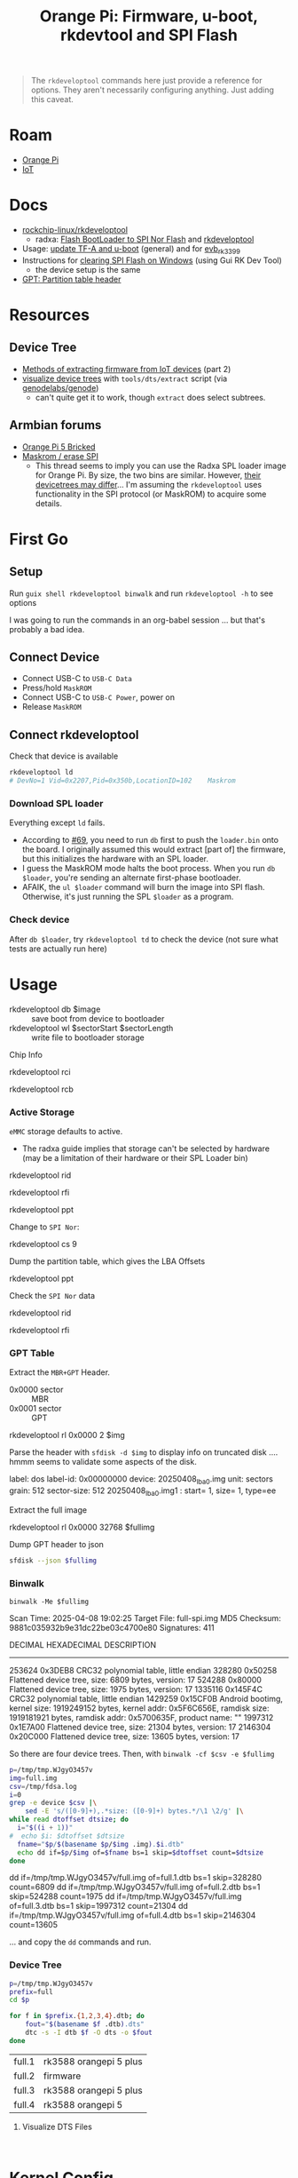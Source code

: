 :PROPERTIES:
:ID:       40dcb082-52a4-436c-b13a-975d3bd27cef
:END:
#+TITLE: Orange Pi: Firmware, u-boot, rkdevtool and SPI Flash
#+CATEGORY: slips
#+TAGS:

#+begin_quote
The =rkdeveloptool= commands here just provide a reference for options. They
aren't necessarily configuring anything. Just adding this caveat.
#+end_quote

* Roam
+ [[id:35cdd063-b646-4141-83ea-fcac8b337875][Orange Pi]]
+ [[id:708d6f59-64ad-473a-bfbb-58d663bde4f0][IoT]]

* Docs
+ [[https://github.com/rockchip-linux/rkdeveloptool][rockchip-linux/rkdeveloptool]]
  - radxa: [[https://docs.radxa.com/en/rock5/lowlevel-development/bootloader_spi_flash?method=simple][Flash BootLoader to SPI Nor Flash]] and [[https://docs.radxa.com/en/compute-module/cm3/low-level-dev/rkdeveloptool][rkdeveloptool]]
+ Usage: [[https://github.com/rockchip-linux/u-boot/blob/2687dce2617032930f2c43fef349bdea694c6f68/doc/README.rockusb#L31-L47][update TF-A and u-boot]] (general) and for [[https://github.com/rockchip-linux/u-boot/blob/2687dce2617032930f2c43fef349bdea694c6f68/board/rockchip/evb_rk3399/README#L94-L113][evb_rk3399]]
+ Instructions for [[http://www.orangepi.org/orangepiwiki/index.php/Orange_Pi_5_Plus#How_to_use_the_debugging_serial_port][clearing SPI Flash on Windows]] (using Gui RK Dev Tool)
  - the device setup is the same
+ [[https://en.wikipedia.org/wiki/GUID_Partition_Table#Partition_table_header_(LBA_1)][GPT: Partition table header]]



* Resources

** Device Tree

+ [[https://www.horan.hk/blog/firmware-extract-gpl-part2/][Methods of extracting firmware from IoT devices]] (part 2)
+ [[https://genodians.org/nfeske/2021-05-19-pine-dts-pruning][visualize device trees]] with =tools/dts/extract= script (via [[https://github.com/genodelabs/genode/tree/master/tool/dts][genodelabs/genode]])
  - can't quite get it to work, though =extract= does select subtrees.

** Armbian forums

+ [[https://forum.armbian.com/topic/49922-orange-pi-5-bricked/][Orange Pi 5 Bricked]]
+ [[https://forum.armbian.com/topic/26418-maskrom-erase-spi/#comment-175057][Maskrom / erase SPI]]
  - This thread seems to imply you can use the Radxa SPL loader image for Orange
    Pi. By size, the two bins are similar. However, [[https://medium.com/@tunacici7/first-stage-loaders-bios-u-efi-iboot1-u-boot-spl-5c0bee7feb15][their devicetrees may
    differ]]... I'm assuming the =rkdeveloptool= uses functionality in the SPI
    protocol (or MaskROM) to acquire some details.

* First Go
** Setup

Run =guix shell rkdeveloptool binwalk= and run =rkdeveloptool -h= to see options

I was going to run the commands in an org-babel session ... but that's probably
a bad idea.

** Connect Device

+ Connect USB-C to =USB-C Data=
+ Press/hold =MaskROM=
+ Connect USB-C to =USB-C Power=, power on
+ Release =MaskROM=

** Connect rkdeveloptool

Check that device is available

#+begin_src sh :eval no
rkdeveloptool ld
# DevNo=1 Vid=0x2207,Pid=0x350b,LocationID=102    Maskrom
#+end_src

*** Download SPL loader

Everything except =ld= fails.

+ According to [[https://github.com/rockchip-linux/rkdeveloptool/issues/69][#69]], you need to run =db= first to push the =loader.bin= onto the
  board. I originally assumed this would extract [part of] the firmware, but
  this initializes the hardware with an SPL loader.
+ I guess the MaskROM mode halts the boot process. When you run =db $loader=,
  you're sending an alternate first-phase bootloader.
+ AFAIK, the =ul $loader= command will burn the image into SPI flash. Otherwise,
  it's just running the SPL =$loader= as a program.

*** Check device

After =db $loader=, try =rkdeveloptool td= to check the device (not sure what tests
are actually run here)

* Usage

+ rkdeveloptool db $image :: save boot from device to bootloader
+ rkdeveloptool wl $sectorStart $sectorLength :: write file to bootloader
  storage



Chip Info

#+begin_example shell
rkdeveloptool rci
# Chip Info:  38 38 35 33 A0 1 2A 2 0 80 3E 0 10 10 64 69

rkdeveloptool rcb
# Capability:2F 03 00 00 00 00 00 00
# Direct LBA:     enabled
# Vendor Storage: enabled
# First 4m Access:        enabled
# Read LBA:       enabled
# Read Com Log:   enabled
# Read IDB Config:        enabled
# New IDB:        enabled
#+end_example

*** Active Storage

=eMMC= storage defaults to active.

+ The radxa guide implies that storage can't be selected by hardware (may be a
  limitation of their hardware or their SPL Loader bin)

#+begin_example shell
rkdeveloptool rid
# Flash ID: 45 4D 4D 43 20

rkdeveloptool rfi
# Flash Info:
#         Manufacturer: SAMSUNG, value=00
#         Flash Size: 238552 MB
#         Flash Size: 488554496 Sectors
#         Block Size: 512 KB
#         Page Size: 2 KB
#         ECC Bits: 0
#         Access Time: 40
#         Flash CS: Flash<0>

rkdeveloptool ppt
# Not found any partition table!
#+end_example

Change to =SPI Nor=:

#+begin_example shell
# ChangeStorage:          cs [storage: 1=EMMC, 2=SD, 9=SPINOR]
rkdeveloptool cs 9
#+end_example

Dump the partition table, which gives the LBA Offsets

#+begin_example shell
rkdeveloptool ppt
# **********Partition Info(GPT)**********
# NO  LBA       Name
# 00  00000040  idbloader
# 01  00000400  uboot
#+end_example

Check the =SPI Nor= data

#+begin_example shell
rkdeveloptool rid
# Flash ID: 4E 4F 52 20 20

rkdeveloptool rfi
# Flash Info:
#        Manufacturer: SAMSUNG, value=00
#        Flash Size: 16 MB
#        Flash Size: 32768 Sectors
#        Block Size: 64 KB
#        Page Size: 2 KB
#        ECC Bits: 0
#        Access Time: 40
#        Flash CS: Flash<0>
#+end_example

*** GPT Table

Extract the =MBR+GPT= Header.

+ 0x0000 sector :: MBR
+ 0x0001 sector :: GPT

#+begin_example sh
rkdeveloptool rl 0x0000 2 $img
# cat $img | xxd
#+end_example

Parse the header with =sfdisk -d $img= to display info on truncated disk .... hmmm
seems to validate some aspects of the disk.

#+begin_example yaml
# GPT PMBR size mismatch (8191 != 1) will be corrected by write.
label: dos
label-id: 0x00000000
device: 20250408_lba0.img
unit: sectors
grain: 512
sector-size: 512
20250408_lba0.img1 : start=           1, size=           1, type=ee
#+end_example

Extract the full image

#+begin_example sh
rkdeveloptool rl 0x0000 32768 $fullimg
#+end_example

Dump GPT header to json

#+begin_src sh :results output code :wrap src json :eval query
sfdisk --json $fullimg
#+end_src

#+RESULTS:
#+begin_src json
{
   "partitiontable": {
      "label": "gpt",
      "id": "FC962DFA-7504-4678-A999-D219793C10EC",
      "device": "full-spi.img",
      "unit": "sectors",
      "firstlba": 34,
      "lastlba": 8158,
      "sectorsize": 512,
      "partitions": [
         {
            "node": "full-spi.img1",
            "start": 64,
            "size": 960,
            "type": "0FC63DAF-8483-4772-8E79-3D69D8477DE4",
            "uuid": "9B647F18-6CFB-4F5C-B33D-9799543E1A02",
            "name": "idbloader"
         },{
            "node": "full-spi.img2",
            "start": 1024,
            "size": 6144,
            "type": "0FC63DAF-8483-4772-8E79-3D69D8477DE4",
            "uuid": "BF621326-6273-4F65-81A8-3AC2F0686FD7",
            "name": "uboot"
         }
      ]
   }
}
#+end_src

*** Binwalk

=binwalk -Me $fullimg=

#+begin_example text
Scan Time:     2025-04-08 19:02:25
Target File:   full-spi.img
MD5 Checksum:  9881c035932b9e31dc22be03c4700e80
Signatures:    411

DECIMAL       HEXADECIMAL     DESCRIPTION
--------------------------------------------------------------------------------
253624        0x3DEB8         CRC32 polynomial table, little endian
328280        0x50258         Flattened device tree, size: 6809 bytes, version: 17
524288        0x80000         Flattened device tree, size: 1975 bytes, version: 17
1335116       0x145F4C        CRC32 polynomial table, little endian
1429259       0x15CF0B        Android bootimg, kernel size: 1919249152 bytes, kernel addr: 0x5F6C656E, ramdisk size: 1919181921 bytes, ramdisk addr: 0x5700635F, product name: ""
1997312       0x1E7A00        Flattened device tree, size: 21304 bytes, version: 17
2146304       0x20C000        Flattened device tree, size: 13605 bytes, version: 17
#+end_example

So there are four device trees. Then, with =binwalk -cf $csv -e $fullimg=

#+begin_src sh :results output code :wrap example sh :eval query
p=/tmp/tmp.WJgyO3457v
img=full.img
csv=/tmp/fdsa.log
i=0
grep -e device $csv |\
    sed -E 's/([0-9]+),.*size: ([0-9]+) bytes.*/\1 \2/g' |\
while read dtoffset dtsize; do
  i="$((i + 1))"
#  echo $i: $dtoffset $dtsize
  fname="$p/$(basename $p/$img .img).$i.dtb"
  echo dd if=$p/$img of=$fname bs=1 skip=$dtoffset count=$dtsize
done
#+end_src

#+RESULTS:
#+begin_example sh
dd if=/tmp/tmp.WJgyO3457v/full.img of=full.1.dtb bs=1 skip=328280 count=6809
dd if=/tmp/tmp.WJgyO3457v/full.img of=full.2.dtb bs=1 skip=524288 count=1975
dd if=/tmp/tmp.WJgyO3457v/full.img of=full.3.dtb bs=1 skip=1997312 count=21304
dd if=/tmp/tmp.WJgyO3457v/full.img of=full.4.dtb bs=1 skip=2146304 count=13605
#+end_example

... and copy the =dd= commands and run.

*** Device Tree

#+begin_src sh :results output :eval query
p=/tmp/tmp.WJgyO3457v
prefix=full
cd $p

for f in $prefix.{1,2,3,4}.dtb; do
    fout="$(basename $f .dtb).dts"
    dtc -s -I dtb $f -O dts -o $fout
done
#+end_src

| full.1 | rk3588 orangepi 5 plus |
| full.2 | firmware               |
| full.3 | rk3588 orangepi 5 plus |
| full.4 | rk3588 orangepi 5      |

**** Visualize DTS Files

#+begin_src

#+end_src


* Kernel Config

** Get the kernel config

From the Orange Pi 5+ image, =ls /boot/config-6*= if it's

From a running system

#+begin_src sh
kconfig="$(mktemp)"
cat /proc/config.gz | gunzip -c - > $kconfig
#+end_src

** Analyze the kernel config

* Issues

hmmm need to fixup everything in this heading

** TODO Finish Notes


*** Tasks

+ [ ] read from SPI Flash
+ [ ] binwalk -Me
+ [ ] extract GPT partition table

*** Targeting devices

The radxa notes state that =rkdeveloptool= can't select devices to write to,
though the CLI shows the =ld= command......

*** Extracting offsets
+ The Flash stores images within a GPT partition.

+ After =db $image=, then you should be able to add the device as loopback and
  inspect its partition structure to find offsets
+ The u-boot image usually contains both the firmware and the bootloader.

** Reset Device into MaskROM mode

Apparently [[https://github.com/rockchip-linux/rkdeveloptool/issues/43#issuecomment-555286351][rkdeveloptool rd 3]] reboots into MaskROM mode ... (need to verify in
the C source)
** Guix Shell

+ Requires sudo/hardware access
+ Probably needs a wrapper script to [[https://www.draketo.de/software/guix-work.html#run-in-ontainer][run in container]], but with hardware access.

*** Pass through USB Device

Get the bus/device

#+begin_src sh :results output
vendor=2207 # Rockchip
busid="$(lsusb | grep $vendor | sed -E 's/^Bus ([0-9]+).*$/\1/g')"
devid="$(lsusb | grep $vendor | sed -E 's/^Bus.*Device ([0-9]+).*$/\1/g')"
devpath="/dev/bus/usb/$busid/$devid"

echo $devpath
#+end_src

#+RESULTS:
: /dev/bus/usb/001/010

*** rkdeveloptool build

**** Via AUR:

Version 1.32: adds =cs= command?

#+begin_quote
linux-vdso.so.1 (0x000072488157f000)
libusb-1.0.so.0 => /usr/lib/libusb-1.0.so.0 (0x00007248813d1000)
libstdc++.so.6 => /usr/lib/libstdc++.so.6 (0x0000724881000000)
libgcc_s.so.1 => /usr/lib/libgcc_s.so.1 (0x00007248813a3000)
libc.so.6 => /usr/lib/libc.so.6 (0x0000724880e0e000)
libudev.so.1 => /usr/lib/libudev.so.1 (0x000072488135c000)
/lib64/ld-linux-x86-64.so.2 => /usr/lib64/ld-linux-x86-64.so.2 (0x0000724881581000)
libm.so.6 => /usr/lib/libm.so.6 (0x0000724880d16000)
libcap.so.2 => /usr/lib/libcap.so.2 (0x000072488134e000)
#+end_quote

**** Via Guix

Version 1.3

#+begin_quote
linux-vdso.so.1 (0x00007b4957f55000)
libusb-1.0.so.0 => /gnu/store/4gqfvdiz8zrf7kx0zwq7j94acdgkzszd-libusb-1.0.25/lib/libusb-1.0.so.0 (0x00007b4957f31000)
libstdc++.so.6 => /gnu/store/d69awcc5wahh71amx0dmgaimsdvvp2bg-gcc-11.4.0-lib/lib/libstdc++.so.6 (0x00007b4957c00000)
libm.so.6 => /gnu/store/hw6g2kjayxnqi8rwpnmpraalxi0djkxc-glibc-2.39/lib/libm.so.6 (0x00007b4957e51000)
libgcc_s.so.1 => /gnu/store/d69awcc5wahh71amx0dmgaimsdvvp2bg-gcc-11.4.0-lib/lib/libgcc_s.so.1 (0x00007b4957e37000)
libc.so.6 => /gnu/store/hw6g2kjayxnqi8rwpnmpraalxi0djkxc-glibc-2.39/lib/libc.so.6 (0x00007b4957a22000)
/gnu/store/hw6g2kjayxnqi8rwpnmpraalxi0djkxc-glibc-2.39/lib/ld-linux-x86-64.so.2 => /usr/lib64/ld-linux-x86-64.so.2 (0x00007b4957f57000)
#+end_quote
** Babel

#+name: spiPath
#+begin_src emacs-lisp :eval query :cache yes
(setq-local spi-path (or (bound-and-true-p spi-path)
                         (read-string "SPI path: " (make-temp-file "spi-" t))))
#+end_src

#+RESULTS[c8bf8b1f4e9255aefd0f4f9f3671f961bb8a067b]: spiPath
: /tmp/spi-6djkEd

Start a session.

+ For some reason, =guix shell= without clearing out =GUIX_PROFILE= is setting up
  the path incorrectly (babel is doing something else). Using =--pure= leaves me
  without some essential tools.
+ =:dir spiPath= isn't working...

# +header: :dir spiPath

#+begin_src sh :session *spi* :eval query :async yes :var spiPath=spiPath
cd $spiPath
pkgs=(rkdeveloptool binwalk)
guix shell ${pkgs[@]}

# fix path
PATH=${GUIX_ENVIRONMENT}/bin:$PATH
#+end_src

#+RESULTS:
: bash: bind: warning: line editing not enabled
: bash: bind: warning: line editing not enabled
: bash: bind: warning: line editing not enabled
: bash: bind: warning: line editing not enabled
: bash: bind: warning: line editing not enabled
: direnv: unloading
: $ $ $ $

Test session

+ The =line editing not enabled= warning may be causing problems.
+ The process may emit some weird control characters, so maybe this won't work.

#+begin_src sh :session *spi* :eval no :results output verbatim
rkdeveloptool -h | tr -d '\r'
#+end_src

#+RESULTS:
#+begin_example
---------------------Tool Usage ---------------------
Help:                   -h or --help
Version:                -v or --version
ListDevice:             ld
DownloadBoot:           db <Loader>
UpgradeLoader:          ul <Loader>
ReadLBA:                rl  <BeginSec> <SectorLen> <File>
WriteLBA:               wl  <BeginSec> <File>
WriteLBA:               wlx  <PartitionName> <File>
WriteGPT:               gpt <gpt partition table>
WriteParameter:         prm <parameter>
PrintPartition:         ppt
EraseFlash:             ef
TestDevice:             td
ResetDevice:            rd [subcode]
ReadFlashID:            rid
ReadFlashInfo:          rfi
ReadChipInfo:           rci
ReadCapability:         rcb
PackBootLoader:         pack
UnpackBootLoader:       unpack <boot loader>
TagSPL:                 tagspl <tag> <U-Boot SPL>
-------------------------------------------------------
#+end_example
